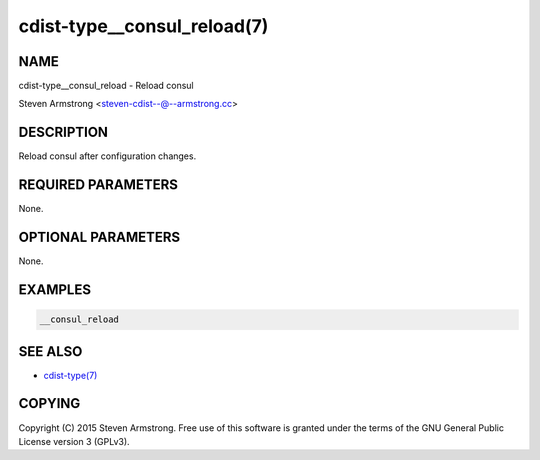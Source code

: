 cdist-type__consul_reload(7)
============================

NAME
----
cdist-type__consul_reload - Reload consul

Steven Armstrong <steven-cdist--@--armstrong.cc>


DESCRIPTION
-----------
Reload consul after configuration changes.


REQUIRED PARAMETERS
-------------------
None.


OPTIONAL PARAMETERS
-------------------
None.


EXAMPLES
--------

.. code-block:: sh

    __consul_reload


SEE ALSO
--------
- `cdist-type(7) <cdist-type.html>`_


COPYING
-------
Copyright \(C) 2015 Steven Armstrong. Free use of this software is
granted under the terms of the GNU General Public License version 3 (GPLv3).
